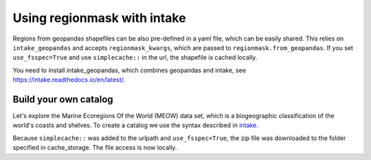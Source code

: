 ############################
Using regionmask with intake
############################

Regions from geopandas shapefiles can be also pre-defined in a yaml file, which can be
easily shared. This relies on ``intake_geopandas`` and accepts ``regionmask_kwargs``,
which are passed to ``regionmask.from_geopandas``.
If you set ``use_fsspec=True`` and use ``simplecache::`` in the url, the shapefile is
cached locally.

.. ipython:: python
    :suppress:

    # Use defaults so we don't get gridlines in generated docs
    import matplotlib as mpl
    mpl.rcdefaults()
    mpl.use('Agg')

    # cut border when saving (for maps)
    mpl.rcParams["savefig.bbox"] = "tight"

You need to install intake_geopandas, which combines geopandas and intake, see
https://intake.readthedocs.io/en/latest/.

.. ipython:: python

    import intake_geopandas
    import intake
    # open a pre-defined remote or local catalog yaml file
    url = 'https://raw.githubusercontent.com/aaronspring/remote_climate_data/master/master.yaml'
    cat = intake.open_catalog(url)
    # access data from remote source
    region = cat.regionmask.MEOW.read()
    print(region)

    @savefig plotting_MEOW.png width=100%
    region.plot(add_label=False)


Build your own catalog
======================

Let's explore the Marine Ecoregions Of the World (MEOW) data set, which is a
biogeographic classification of the world's coasts and shelves.
To create a catalog we use the syntax described in
`intake <https://intake.readthedocs.io/en/latest/catalog.html#yaml-format>`_.

.. ipython:: python

    with open('test_cat.yml', 'w') as f:
        f.write("""
    plugins:
      source:
        - module: intake_geopandas
    sources:
      MEOW:
        description: MEOW for regionmask and cache
        driver: intake_geopandas.regionmask.RegionmaskSource
        args:
          urlpath: simplecache::http://maps.tnc.org/files/shp/MEOW-TNC.zip
          use_fsspec: true  # optional for caching
          storage_options:  # optional for caching
            simplecache:
              same_names: true
              cache_storage: cache
          regionmask_kwargs:
            names: ECOREGION
            abbrevs: _from_name
            source: http://maps.tnc.org
            numbers: ECO_CODE_X
            name: MEOW
    """)

.. ipython:: python

    cat = intake.open_catalog('test_cat.yml')
    region = cat.MEOW.read()
    print(region)


Because ``simplecache::`` was added to the urlpath and ``use_fsspec=True``, the zip file was
downloaded to the folder specified in cache_storage. The file access is now locally.

.. ipython:: python

    import os
    assert os.path.exists('cache/MEOW-TNC.zip')
